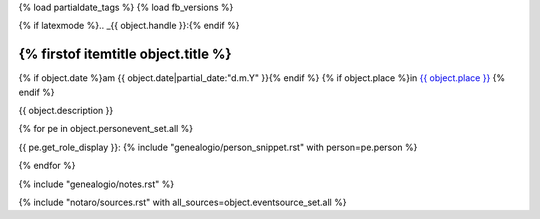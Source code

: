 {% load partialdate_tags %}
{% load fb_versions %}

{% if latexmode %}.. _{{ object.handle }}:{% endif %}

{% firstof itemtitle object.title %}
======================================================================================================================================================================================

{% if object.date %}am {{ object.date|partial_date:"d.m.Y" }}{% endif %}
{% if object.place %}in `{{ object.place }} <{% url "place-detail" object.place.id %}>`__ {% endif %}

{{ object.description }}

{% for pe in object.personevent_set.all %}

{{ pe.get_role_display }}: 
{% include "genealogio/person_snippet.rst" with person=pe.person %}

{% endfor %}

{% include "genealogio/notes.rst" %}

{% include "notaro/sources.rst" with all_sources=object.eventsource_set.all %}

